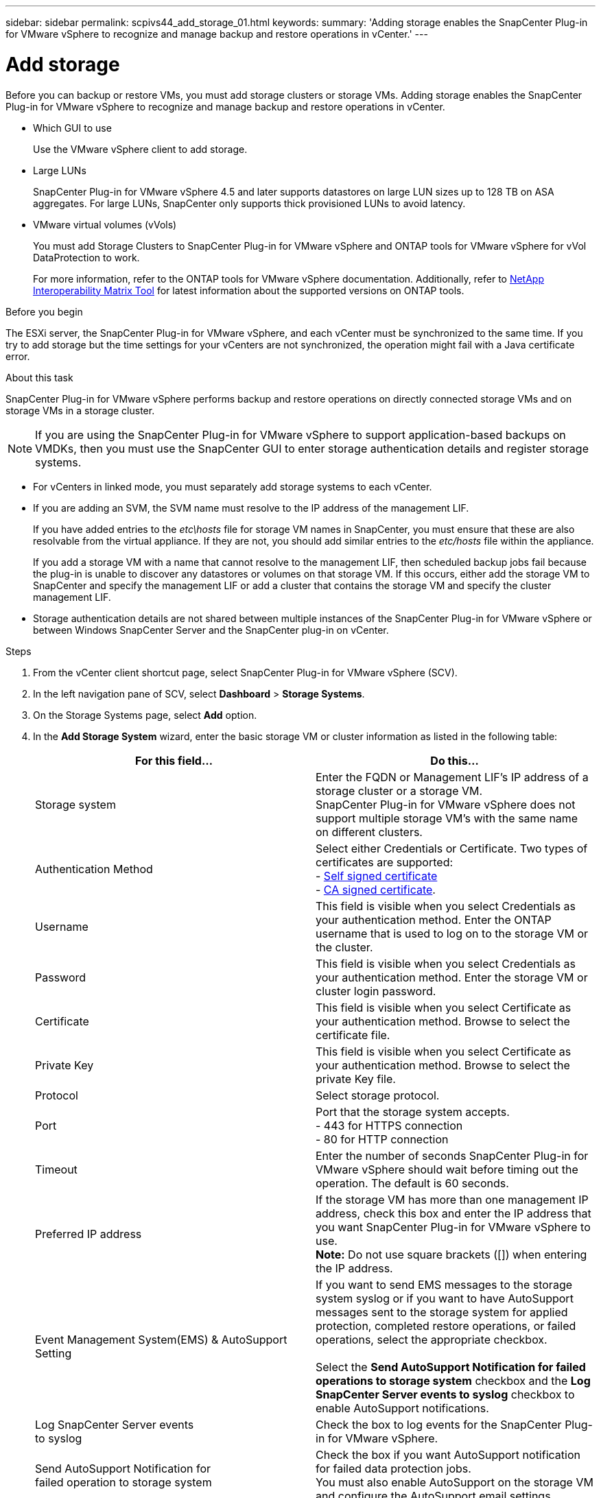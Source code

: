 ---
sidebar: sidebar
permalink: scpivs44_add_storage_01.html
keywords:
summary: 'Adding storage enables the SnapCenter Plug-in for VMware vSphere to recognize and manage backup and restore operations in vCenter.'
---

= Add storage
:hardbreaks:
:nofooter:
:icons: font
:linkattrs:
:imagesdir: ./media/

[.lead]
Before you can backup or restore VMs, you must add storage clusters or storage VMs. Adding storage enables the SnapCenter Plug-in for VMware vSphere to recognize and manage backup and restore operations in vCenter.

* Which GUI to use
+
Use the VMware vSphere client to add storage.

* Large LUNs
+
SnapCenter Plug-in for VMware vSphere 4.5 and later supports datastores on large LUN sizes up to 128 TB on ASA aggregates. For large LUNs, SnapCenter only supports thick provisioned LUNs to avoid latency.

* VMware virtual volumes (vVols)
+
You must add Storage Clusters to SnapCenter Plug-in for VMware vSphere and ONTAP tools for VMware vSphere for vVol DataProtection to work.
+
For more information, refer to the ONTAP tools for VMware vSphere documentation. Additionally, refer to https://imt.netapp.com/matrix/imt.jsp?components=121034;&solution=1517&isHWU&src=IMT[NetApp Interoperability Matrix Tool^] for latest information about the supported versions on ONTAP tools.

.Before you begin

The ESXi server, the SnapCenter Plug-in for VMware vSphere, and each vCenter must be synchronized to the same time. If you try to add storage but the time settings for your vCenters are not synchronized, the operation might fail with a Java certificate error.

.About this task

SnapCenter Plug-in for VMware vSphere performs backup and restore operations on directly connected storage VMs and on storage VMs in a storage cluster.

[NOTE]
If you are using the SnapCenter Plug-in for VMware vSphere to support application-based backups on VMDKs, then you must use the SnapCenter GUI to enter storage authentication details and register storage systems.

* For vCenters in linked mode, you must separately add storage systems to each vCenter.
* If you are adding an SVM, the SVM name must resolve to the IP address of the management LIF.
+
If you have added entries to the _etc\hosts_ file for storage VM names in SnapCenter, you must ensure that these are also resolvable from the virtual appliance. If they are not, you should add similar entries to the _etc/hosts_ file within the appliance.
+
If you add a storage VM with a name that cannot resolve to the management LIF, then scheduled backup jobs fail because the plug-in is unable to discover any datastores or volumes on that storage VM. If this occurs, either add the storage VM to SnapCenter and specify the management LIF or add a cluster that contains the storage VM and specify the cluster management LIF.

* Storage authentication details are not shared between multiple instances of the SnapCenter Plug-in for VMware vSphere or between Windows SnapCenter Server and the SnapCenter plug-in on vCenter.

.Steps

. From the vCenter client shortcut page, select SnapCenter Plug-in for VMware vSphere (SCV). 
. In the left navigation pane of SCV,  select *Dashboard* > *Storage Systems*.
. On the Storage Systems page, select *Add* option.
. In the *Add Storage System* wizard, enter the basic storage VM or cluster information as listed in the following table:
+
|===
|For this field… |Do this…

|Storage system
|Enter the FQDN or Management LIF’s IP address of a storage cluster or a storage VM.
SnapCenter Plug-in for VMware vSphere does not support multiple storage VM’s with the same name on different clusters. 
|Authentication Method
|Select either Credentials or Certificate. Two types of certificates are supported:
- https://kb.netapp.com/Advice_and_Troubleshooting/Data_Protection_and_Security/SnapCenter/How_to_configure_a_self-signed_certificate_for_storage_system_authentication_with_SCV[Self signed certificate^]
- https://kb.netapp.com/Advice_and_Troubleshooting/Data_Protection_and_Security/SnapCenter/How_to_configure_a_CA_signed_certificate_for_storage_system_authentication_with_SCV[CA signed certificate].
//When you try to add storage through CA certificate authentication method, the operation fails and prompts you to check the username and password.
//VMDP-4511 - remove this
|Username
|This field is visible when you select Credentials as your authentication method. Enter the ONTAP username that is used to log on to the storage VM or the cluster.
|Password
|This field is visible when you select Credentials as your authentication method. Enter the storage VM or cluster login password.
|Certificate
|This field is visible when you select Certificate as your authentication method. Browse to select the certificate file.
|Private Key
|This field is visible when you select Certificate as your authentication method. Browse to select the private Key file.
|Protocol
|Select storage protocol.
|Port
|Port that the storage system accepts.
- 443 for HTTPS connection
- 80 for HTTP connection
|Timeout
|Enter the number of seconds SnapCenter Plug-in for VMware vSphere should wait before timing out the operation. The default is 60 seconds.
|Preferred IP address
|If the storage VM has more than one management IP address, check this box and enter the IP address that you want SnapCenter Plug-in for VMware vSphere to use.
//Updated for BURT 1378132 observation 20, March 2021 Madhulika
*Note:* Do not use square brackets ([]) when entering the IP address.
|Event Management System(EMS) & AutoSupport Setting
|If you want to send EMS messages to the storage system syslog or if you want to have AutoSupport messages sent to the storage system for applied protection, completed restore operations, or failed operations, select the appropriate checkbox.

Select the *Send AutoSupport Notification for failed operations to storage system* checkbox and the *Log SnapCenter Server events to syslog* checkbox to enable AutoSupport notifications.
|Log SnapCenter Server events
to syslog
|Check the box to log events for the SnapCenter Plug-in for VMware vSphere.
|Send AutoSupport Notification for
failed operation to storage system
|Check the box if you want AutoSupport notification for failed data protection jobs.
You must also enable AutoSupport on the storage VM and configure the AutoSupport email settings.
|===

. Click *Add*.
+
If you added a storage cluster, all storage VMs in that cluster are automatically added. Automatically added storage VMs (sometimes called “implicit” storage VMs) are displayed on the cluster summary page with a hyphen (-) instead of a username. Usernames are displayed only for explicit storage entities.

// updated for SNAPCDOC-71
